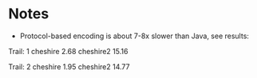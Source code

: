 * Notes
  - Protocol-based encoding is about 7-8x slower than Java, see
    results:

Trail:  1
cheshire                               2.68
cheshire2                              15.16

Trail:  2
cheshire                               1.95
cheshire2                              14.77
